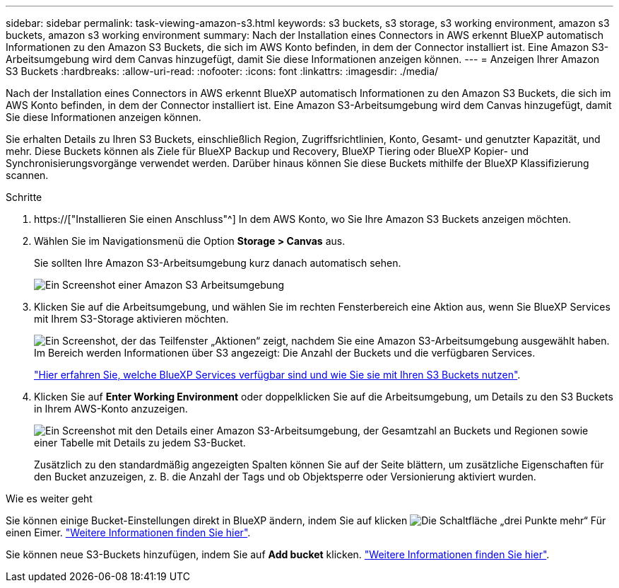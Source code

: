 ---
sidebar: sidebar 
permalink: task-viewing-amazon-s3.html 
keywords: s3 buckets, s3 storage, s3 working environment, amazon s3 buckets, amazon s3 working environment 
summary: Nach der Installation eines Connectors in AWS erkennt BlueXP automatisch Informationen zu den Amazon S3 Buckets, die sich im AWS Konto befinden, in dem der Connector installiert ist. Eine Amazon S3-Arbeitsumgebung wird dem Canvas hinzugefügt, damit Sie diese Informationen anzeigen können. 
---
= Anzeigen Ihrer Amazon S3 Buckets
:hardbreaks:
:allow-uri-read: 
:nofooter: 
:icons: font
:linkattrs: 
:imagesdir: ./media/


[role="lead"]
Nach der Installation eines Connectors in AWS erkennt BlueXP automatisch Informationen zu den Amazon S3 Buckets, die sich im AWS Konto befinden, in dem der Connector installiert ist. Eine Amazon S3-Arbeitsumgebung wird dem Canvas hinzugefügt, damit Sie diese Informationen anzeigen können.

Sie erhalten Details zu Ihren S3 Buckets, einschließlich Region, Zugriffsrichtlinien, Konto, Gesamt- und genutzter Kapazität, und mehr. Diese Buckets können als Ziele für BlueXP Backup und Recovery, BlueXP Tiering oder BlueXP Kopier- und Synchronisierungsvorgänge verwendet werden. Darüber hinaus können Sie diese Buckets mithilfe der BlueXP Klassifizierung scannen.

.Schritte
. https://["Installieren Sie einen Anschluss"^] In dem AWS Konto, wo Sie Ihre Amazon S3 Buckets anzeigen möchten.
. Wählen Sie im Navigationsmenü die Option *Storage > Canvas* aus.
+
Sie sollten Ihre Amazon S3-Arbeitsumgebung kurz danach automatisch sehen.

+
image:screenshot-amazon-s3-we.png["Ein Screenshot einer Amazon S3 Arbeitsumgebung"]

. Klicken Sie auf die Arbeitsumgebung, und wählen Sie im rechten Fensterbereich eine Aktion aus, wenn Sie BlueXP Services mit Ihrem S3-Storage aktivieren möchten.
+
image:screenshot-amazon-s3-actions.png["Ein Screenshot, der das Teilfenster „Aktionen“ zeigt, nachdem Sie eine Amazon S3-Arbeitsumgebung ausgewählt haben. Im Bereich werden Informationen über S3 angezeigt: Die Anzahl der Buckets und die verfügbaren Services."]

+
link:task-s3-enable-data-services.html["Hier erfahren Sie, welche BlueXP Services verfügbar sind und wie Sie sie mit Ihren S3 Buckets nutzen"].

. Klicken Sie auf *Enter Working Environment* oder doppelklicken Sie auf die Arbeitsumgebung, um Details zu den S3 Buckets in Ihrem AWS-Konto anzuzeigen.
+
image:screenshot-amazon-s3-buckets.png["Ein Screenshot mit den Details einer Amazon S3-Arbeitsumgebung, der Gesamtzahl an Buckets und Regionen sowie einer Tabelle mit Details zu jedem S3-Bucket."]

+
Zusätzlich zu den standardmäßig angezeigten Spalten können Sie auf der Seite blättern, um zusätzliche Eigenschaften für den Bucket anzuzeigen, z. B. die Anzahl der Tags und ob Objektsperre oder Versionierung aktiviert wurden.



.Wie es weiter geht
Sie können einige Bucket-Einstellungen direkt in BlueXP ändern, indem Sie auf klicken image:button-horizontal-more.gif["Die Schaltfläche „drei Punkte mehr“"] Für einen Eimer. link:task-change-s3-bucket-settings.html["Weitere Informationen finden Sie hier"].

Sie können neue S3-Buckets hinzufügen, indem Sie auf *Add bucket* klicken. link:task-add-s3-bucket.html["Weitere Informationen finden Sie hier"].
